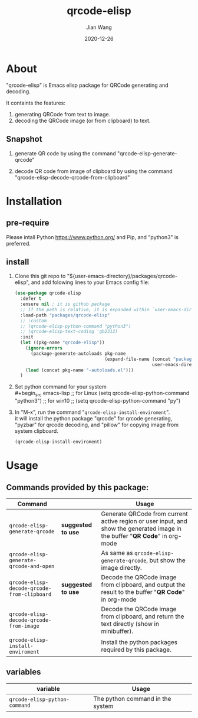 # -*- coding: utf-8; org-download-method: directory; org-download-image-dir: "./image"; -*-
#+TITLE: qrcode-elisp
#+AUTHOR: Jian Wang
#+DATE: 2020-12-26

* About
"qrcode-elisp" is Emacs elisp package for QRCode generating and decoding.

It containts the features:
1. generating QRCode from text to image.
2. decoding the QRCode image (or from clipboard) to text.

** Snapshot
1. generate QR code by using the command "qrcode-elisp-generate-qrcode"
   #+DOWNLOADED: screenshot @ 2020-12-26 17:08:01
   [[file:image/About/2020-12-26_17-08-01_screenshot.png]]

   #+DOWNLOADED: screenshot @ 2020-12-26 17:07:32
   [[file:image/About/2020-12-26_17-07-32_screenshot.png]]

2. decode QR code from image of clipboard by using the command
   "qrcode-elisp-decode-qrcode-from-clipboard"
   #+DOWNLOADED: screenshot @ 2020-12-26 17:09:50
   [[file:image/About/2020-12-26_17-09-50_screenshot.png]]

* Installation

** pre-require
Please intall Python [[https://www.python.org/]] and Pip, and "python3" is preferred.

** install
1. Clone this git repo to "${user-emacs-directory}/packages/qrcode-elisp", and add folowing lines to
   your Emacs config file:
   #+begin_src emacs-lisp
     (use-package qrcode-elisp
       :defer t
       :ensure nil ; it is github package
       ;; If the path is relative, it is expanded within `user-emacs-directory'
       :load-path "packages/qrcode-elisp"
       ;; :custom
       ;; (qrcode-elisp-python-command "python3")
       ;; (qrcode-elisp-text-coding 'gb2312)
       :init
       (let ((pkg-name "qrcode-elisp"))
         (ignore-errors
           (package-generate-autoloads pkg-name
                                       (expand-file-name (concat "packages/" pkg-name)
                                                         user-emacs-directory)))
         (load (concat pkg-name "-autoloads.el")))
       )
   #+end_src

2. Set python command for your system \\
   #+begin_src emacs-lisp
     ;; for Linux
     (setq qrcode-elisp-python-command "python3")
     ;; for win10
     ;; (setq qrcode-elisp-python-command "py")
   #+end_src

3. In "M-x", run the command "~qrcode-elisp-install-enviroment~". \\
   it will install the python package "qrcode" for qrcode generating, "pyzbar" for qrcode decoding,
   and "pillow" for copying image from system clipboard.
   #+begin_src emacs-lisp
     (qrcode-elisp-install-enviroment)
   #+end_src

* Usage

** Commands provided by this package:
| Command                                     |                    | Usage                                                                                                                        |
|---------------------------------------------+--------------------+------------------------------------------------------------------------------------------------------------------------------|
| ~qrcode-elisp-generate-qrcode~              | *suggested to use* | Generate QRCode from current active region or user input, and show the generated image in the buffer "*QR Code*" in org-mode |
| ~qrcode-elisp-generate-qrcode-and-open~     |                    | As same as ~qrcode-elisp-generate-qrcode~, but show the image directly.                                                      |
| ~qrcode-elisp-decode-qrcode-from-clipboard~ | *suggested to use* | Decode the QRCode image from clipboard, and output the result to the buffer "*QR Code*" in org-mode                          |
| ~qrcode-elisp-decode-qrcode-from-image~     |                    | Decode the QRCode image from clipboard, and return the text directly (show in minibuffer).                                   |
| ~qrcode-elisp-install-enviroment~           |                    | Install the python packages required by this package.                                                                        |

** variables
| variable                      | Usage                                |
|-------------------------------+--------------------------------------|
| ~qrcode-elisp-python-command~ | The python command in the system     |
